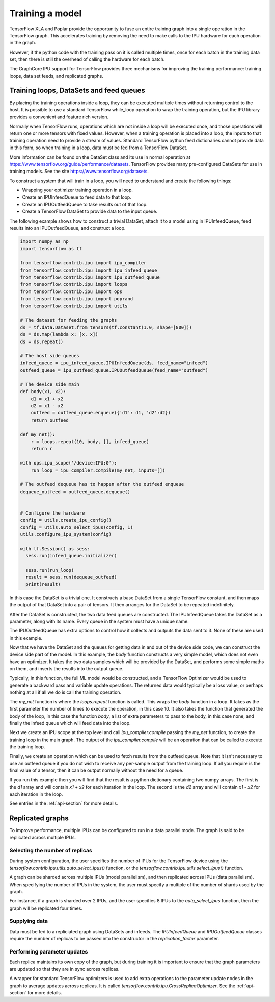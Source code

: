 Training a model
----------------

TensorFlow XLA and Poplar provide the opportunity to fuse an entire training
graph into a single operation in the TensorFlow graph.  This accelerates
training by removing the need to make calls to the IPU hardware for each
operation in the graph.

However, if the python code with the training pass on it is called multiple
times, once for each batch in the training data set, then there is still
the overhead of calling the hardware for each batch.

The GraphCore IPU support for TensorFlow provides three mechanisms for improving
the training performance:  training loops, data set feeds, and replicated
graphs.

Training loops, DataSets and feed queues
~~~~~~~~~~~~~~~~~~~~~~~~~~~~~~~~~~~~~~~~

By placing the training operations inside a loop, they can be executed multiple
times without returning control to the host.  It is possible to use a standard
TensorFlow while_loop operation to wrap the training operation, but the IPU
library provides a convenient and feature rich version.

Normally when TensorFlow runs, operations which are not inside a loop will be
executed once, and those operations will return one or more tensors with fixed
values.  However, when a training operation is placed into a loop, the inputs to
that training operation need to provide a stream of values.  Standard TensorFlow
python feed dictionaries cannot provide data in this form, so when training in
a loop, data must be fed from a TensorFlow DataSet.

More information can be found on the DataSet class and its use in normal
operation at https://www.tensorflow.org/guide/performance/datasets. TensorFlow
provides many pre-configured DataSets for use in training models.  See the site
https://www.tensorflow.org/datasets.

To construct a system that will train in a loop, you will need to understand and
create the following things:

* Wrapping your optimizer training operation in a loop.
* Create an IPUInfeedQueue to feed data to that loop.
* Create an IPUOutfeedQueue to take results out of that loop.
* Create a TensorFlow DataSet to provide data to the input queue.

The following example shows how to construct a trivial DataSet, attach it to
a model using in IPUInfeedQueue, feed results into an IPUOutfeedQueue, and
construct a loop.

.. code-block:: python

  import numpy as np
  import tensorflow as tf

  from tensorflow.contrib.ipu import ipu_compiler
  from tensorflow.contrib.ipu import ipu_infeed_queue
  from tensorflow.contrib.ipu import ipu_outfeed_queue
  from tensorflow.contrib.ipu import loops
  from tensorflow.contrib.ipu import ops
  from tensorflow.contrib.ipu import poprand
  from tensorflow.contrib.ipu import utils

  # The dataset for feeding the graphs
  ds = tf.data.Dataset.from_tensors(tf.constant(1.0, shape=[800]))
  ds = ds.map(lambda x: [x, x])
  ds = ds.repeat()

  # The host side queues
  infeed_queue = ipu_infeed_queue.IPUInfeedQueue(ds, feed_name="infeed")
  outfeed_queue = ipu_outfeed_queue.IPUOutfeedQueue(feed_name="outfeed")

  # The device side main
  def body(x1, x2):
      d1 = x1 + x2
      d2 = x1 - x2
      outfeed = outfeed_queue.enqueue({'d1': d1, 'd2':d2})
      return outfeed

  def my_net():
      r = loops.repeat(10, body, [], infeed_queue)
      return r

  with ops.ipu_scope('/device:IPU:0'):
      run_loop = ipu_compiler.compile(my_net, inputs=[])

  # The outfeed dequeue has to happen after the outfeed enqueue
  dequeue_outfeed = outfeed_queue.dequeue()


  # Configure the hardware
  config = utils.create_ipu_config()
  config = utils.auto_select_ipus(config, 1)
  utils.configure_ipu_system(config)

  with tf.Session() as sess:
    sess.run(infeed_queue.initializer)

    sess.run(run_loop)
    result = sess.run(dequeue_outfeed)
    print(result)

In this case the DataSet is a trivial one.  It constructs a base DataSet from a
single TensorFlow constant, and then maps the output of that DataSet into a pair
of tensors.  It then arranges for the DataSet to be repeated indefinitely.

After the DataSet is constructed, the two data feed queues are constructed. The
IPUInfeedQueue takes the DataSet as a parameter, along with its name.  Every
queue in the system must have a unique name.

The IPUOutfeedQueue has extra options to control how it collects and outputs
the data sent to it.  None of these are used in this example.

Now that we have the DataSet and the queues for getting data in and out of the
device side code, we can construct the device side part of the model.  In this
example, the `body` function constructs a very simple model, which does not
even have an optimizer.  It takes the two data samples which will be provided by
the DataSet, and performs some simple maths on them, and inserts the results
into the output queue.

Typically, in this function, the full ML model would be constructed, and a
TensorFlow Optimizer would be used to generate a backward pass and variable
update operations.  The returned data would typically be a loss value, or
perhaps nothing at all if all we do is call the training operation.

The `my_net` function is where the `loops.repeat` function is called.  This
wraps the `body` function in a loop.  It takes as the first parameter the number
of times to execute the operation, in this case 10.  It also takes the function
that generated the body of the loop, in this case the function `body`, a list
of extra parameters to pass to the body, in this case none, and finally the
infeed queue which will feed data into the loop.

Next we create an IPU scope at the top level and call `ipu_compiler.compile`
passing the `my_net` function, to create the training loop in the main graph.
The output of the `ipu_compiler.compile` will be an operation that can be called
to execute the training loop.

Finally, we create an operation which can be used to fetch results from the
outfeed queue.  Note that it isn't necessary to use an outfeed queue if you do
not wish to receive any per-sample output from the training loop.  If all you
require is the final value of a tensor, then it can be output normally without
the need for a queue.

If you run this example then you will find that the result is a python
dictionary containing two numpy arrays.  The first is the `d1` array and
will contain `x1 + x2` for each iteration in the loop.  The second is the `d2`
array and will contain `x1 - x2` for each iteration in the loop.

See entries in the :ref:`api-section` for more details.

Replicated graphs
~~~~~~~~~~~~~~~~~

To improve performance, multiple IPUs can be configured to run in a data
parallel mode.  The graph is said to be replicated across multiple IPUs.

Selecting the number of replicas
________________________________

During system configuration, the user specifies the number of IPUs for the
TensorFlow device using the `tensorflow.contrib.ipu.utils.auto_select_ipus()`
function, or the `tensorflow.contrib.ipu.utils.select_ipus()` function.

A graph can be sharded across multiple IPUs (model parallelism), and then
replicated across IPUs (data parallelism).  When specifying the number of IPUs
in the system, the user must specify a multiple of the number of shards used
by the graph.

For instance, if a graph is sharded over 2 IPUs, and the user specifies 8 IPUs
to the `auto_select_ipus` function, then the graph will be replicated four
times.

Supplying data
______________

Data must be fed to a repliciated graph using DataSets and infeeds.  The
`IPUInfeedQueue` and `IPUOutfeedQueue` classes require the number of
replicas to be passed into the constructor in the `replication_factor`
parameter.

Performing parameter updates
____________________________

Each replica maintains its own copy of the graph, but during training it is
important to ensure that the graph parameters are updated so that they are
in sync across replicas.

A wrapper for standard TensorFlow optimizers is used to add extra operations to
the parameter update nodes in the graph to average updates across replicas. It
is called `tensorflow.contrib.ipu.CrossReplicaOptimizer`.  See the
:ref:`api-section` for more details.
